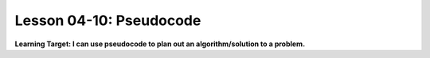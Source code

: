 .. qnum::
   :start: 1
   :prefix: u0410-


Lesson 04-10: Pseudocode
========================

**Learning Target: I can use pseudocode to plan out an algorithm/solution to a problem.**
